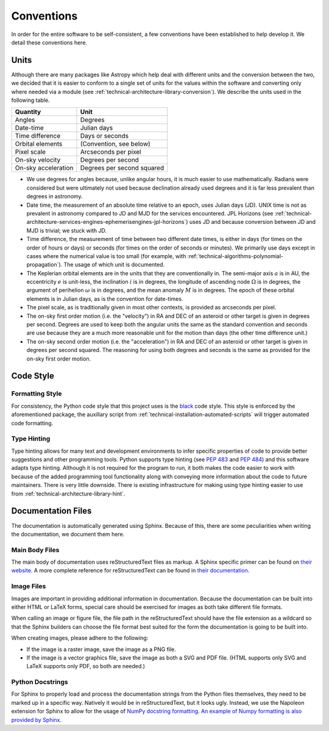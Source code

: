 .. _technical-conventions:

===========
Conventions
===========

In order for the entire software to be self-consistent, a few conventions 
have been established to help develop it. We detail these conventions here.


Units
=====

Although there are many packages like Astropy which help deal with different 
units and the conversion between the two, we decided that it is easier to 
conform to a single set of units for the values within the software and 
converting only where needed via a module (see 
:ref:`technical-architecture-library-conversion`). We describe the units used 
in the following table. 

+----------------------+--------------------------------+
| Quantity             | Unit                           |
+======================+================================+
| Angles               | Degrees                        |
+----------------------+--------------------------------+
| Date-time            | Julian days                    |
+----------------------+--------------------------------+
| Time difference      | Days or seconds                |
+----------------------+--------------------------------+
| Orbital elements     | (Convention, see below)        |
+----------------------+--------------------------------+
| Pixel scale          | Arcseconds per pixel           |
+----------------------+--------------------------------+
| On-sky velocity      | Degrees per second             |
+----------------------+--------------------------------+
| On-sky acceleration  | Degrees per second squared     |
+----------------------+--------------------------------+

- We use degrees for angles because, unlike angular hours, it is much easier to use mathematically. Radians were considered but were ultimately not used because declination already used degrees and it is far less prevalent than degrees in astronomy.
- Date time, the measurement of an absolute time relative to an epoch, uses Julian days (JD). UNIX time is not as prevalent in astronomy compared to JD and MJD for the services encountered. JPL Horizons (see :ref:`technical-architecture-services-engines-ephemerisengines-jpl-horizons`) uses JD and because conversion between JD and MJD is trivial; we stuck with JD. 
- Time difference, the measurement of time between two different date times, is either in days (for times on the order of hours or days) or seconds (for times on the order of seconds or minutes). We primarily use days except in cases where the numerical value is too small (for example, with :ref:`technical-algorithms-polynomial-propagation`). The usage of which unit is documented.
- The Keplerian orbital elements are in the units that they are conventionally in. The semi-major axis :math:`a` is in AU, the eccentricity :math:`e` is unit-less, the inclination :math:`i` is in degrees, the longitude of ascending node :math:`\Omega` is in degrees, the argument of perihelion :math:`\omega` is in degrees, and the mean anomaly :math:`M` is in degrees. The epoch of these orbital elements is in Julian days, as is the convention for date-times.
- The pixel scale, as is traditionally given in most other contexts, is provided as arcseconds per pixel.
- The on-sky first order motion (i.e. the "velocity") in RA and DEC of an asteroid or other target is given in degrees per second. Degrees are used to keep both the angular units the same as the standard convention and seconds are use because they are a much more reasonable unit for the motion than days (the other time difference unit.)
- The on-sky second order motion (i.e. the "acceleration") in RA and DEC of an asteroid or other target is given in degrees per second squared. The reasoning for using both degrees and seconds is the same as provided for the on-sky first order motion.


Code Style
==========

Formatting Style
----------------

For consistency, the Python code style that this project uses is the 
`black <https://pypi.org/project/black/>`_ code style. This style is enforced 
by the aforementioned package, the auxillary script from 
:ref:`technical-installation-automated-scripts` will trigger automated code 
formatting.

Type Hinting
------------

Type hinting allows for many text and development environments to infer 
specific properties of code to provide better suggestions and other 
programming tools. Python supports type hinting (see :pep:`483` and :pep:`484`) 
and this software adapts type hinting. Although it is not required for the 
program to run, it both makes the code easier to work with because of the 
added programming tool functionality along with conveying more information 
about the code to future maintainers. There is very little downside. There 
is existing infrastructure for making using type hinting easier to use from 
:ref:`technical-architecture-library-hint`.


Documentation Files
===================

The documentation is automatically generated using Sphinx. Because of this, 
there are some peculiarities when writing the documentation, we document them 
here.

Main Body Files
---------------

The main body of documentation uses reStructuredText files as markup. A 
Sphinx specific primer can be found on 
`their website <https://www.sphinx-doc.org/en/master/usage/restructuredtext/basics.html>`_. A more complete reference for reStructuredText can be found in 
`their documentation <https://docutils.sourceforge.io/rst.html>`_.

Image Files
-----------

Images are important in providing additional information in documentation. 
Because the documentation can be built into either HTML or LaTeX forms, special 
care should be exercised for images as both take different file formats.

When calling an image or figure file, the file path in the reStructuredText 
should have the file extension as a wildcard so that the Sphinx builders
can choose the file format best suited for the form the documentation is 
going to be built into. 

When creating images, please adhere to the following:

- If the image is a raster image, save the image as a PNG file. 
- If the image is a vector graphics file, save the image as both a SVG and PDF file. (HTML supports only SVG and LaTeX supports only PDF, so both are needed.)

Python Docstrings
-----------------

For Sphinx to properly load and process the documentation strings from the 
Python files themselves, they need to be marked up in a specific way. Natively
it would be in reStructuredText, but it looks ugly. Instead, we use the 
Napoleon extension for Sphinx to allow for the usage of 
`NumPy docstring formatting <https://numpydoc.readthedocs.io/>`_.
`An example of Numpy formatting is also provided by Sphinx <https://www.sphinx-doc.org/en/master/usage/extensions/example_numpy.html>`_.
